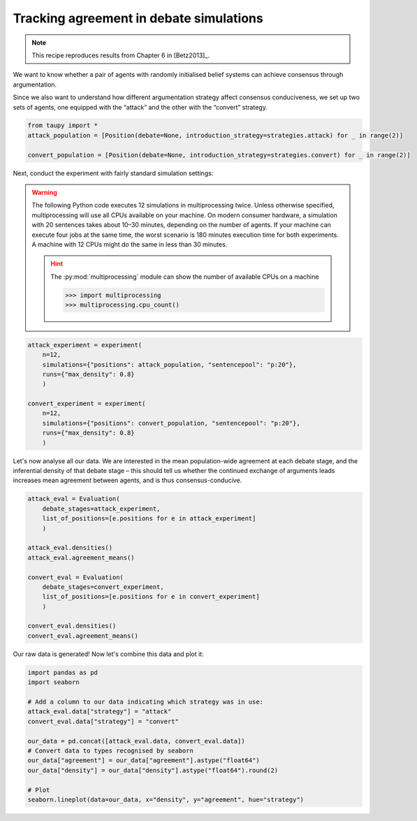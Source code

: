 Tracking agreement in debate simulations
****************************************

.. note:: This recipe reproduces results from Chapter 6 in [Betz2013]_.

We want to know whether a pair of agents with randomly initialised belief systems 
can achieve consensus through argumentation.

Since we also want to understand how different argumentation strategy affect
consensus conduciveness, we set up two sets of agents, one equipped with the 
“attack” and the other with the “convert” strategy.

.. code:: python

    from taupy import * 
    attack_population = [Position(debate=None, introduction_strategy=strategies.attack) for _ in range(2)]
    
    convert_population = [Position(debate=None, introduction_strategy=strategies.convert) for _ in range(2)]
    
Next, conduct the experiment with fairly standard simulation settings:

.. warning::

	The following Python code executes 12 simulations in multiprocessing twice. 
	Unless otherwise specified, multiprocessing will use all CPUs available on 
	your machine. On modern consumer hardware, a simulation with 20 sentences 
	takes about 10–30 minutes, depending on the number of agents. If your machine 
	can execute four jobs at the same time, the worst scenario is 180 minutes 
	execution time for both experiments. A machine with	12 CPUs might do the same 
	in less than 30 minutes.
	
	.. hint::
	
		The :py:mod:`multiprocessing` module can show the number of available
		CPUs on a machine
		
		>>> import multiprocessing
		>>> multiprocessing.cpu_count()


.. code:: python
    
    attack_experiment = experiment(
        n=12, 
        simulations={"positions": attack_population, "sentencepool": "p:20"},
        runs={"max_density": 0.8}
        )
        
    convert_experiment = experiment(
        n=12, 
        simulations={"positions": convert_population, "sentencepool": "p:20"},
        runs={"max_density": 0.8}
        )
        
Let's now analyse all our data. We are interested in the mean population-wide
agreement at each debate stage, and the inferential density of that debate stage
– this should tell us whether the continued exchange of arguments leads 
increases mean agreement between agents, and is thus consensus-conducive.

.. code:: python
    
    attack_eval = Evaluation(
        debate_stages=attack_experiment,
        list_of_positions=[e.positions for e in attack_experiment]
        )
        
    attack_eval.densities()
    attack_eval.agreement_means()
    
    convert_eval = Evaluation(
        debate_stages=convert_experiment,
        list_of_positions=[e.positions for e in convert_experiment]
        )
        
    convert_eval.densities()
    convert_eval.agreement_means()
    
Our raw data is generated! Now let's combine this data and plot it:

.. code:: python

	import pandas as pd
	import seaborn

	# Add a column to our data indicating which strategy was in use:
	attack_eval.data["strategy"] = "attack"
	convert_eval.data["strategy"] = "convert"

	our_data = pd.concat([attack_eval.data, convert_eval.data])
	# Convert data to types recognised by seaborn
	our_data["agreement"] = our_data["agreement"].astype("float64")
	our_data["density"] = our_data["density"].astype("float64").round(2)
	
	# Plot
	seaborn.lineplot(data=our_data, x="density", y="agreement", hue="strategy")
    
.. image:: Agreement2Agents.svg
   :align: center
   :class: only-light
   
.. image:: Agreement2Agents-dark.svg
   :align: center
   :class: only-dark
